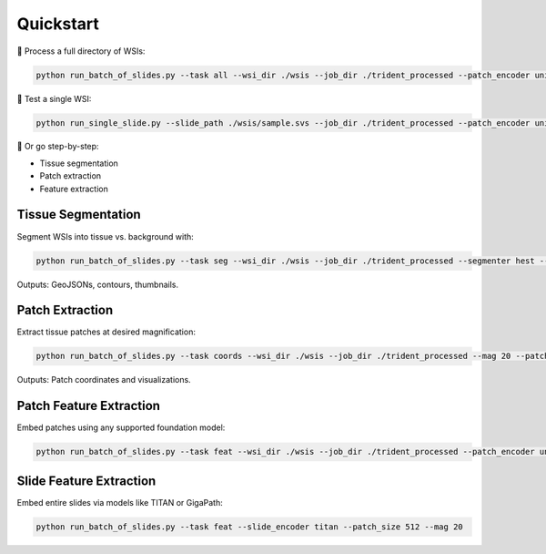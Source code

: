Quickstart
==========

🚀 Process a full directory of WSIs:

.. code-block:: bash

   python run_batch_of_slides.py --task all --wsi_dir ./wsis --job_dir ./trident_processed --patch_encoder uni_v1 --mag 20 --patch_size 256

🧪 Test a single WSI:

.. code-block:: bash

   python run_single_slide.py --slide_path ./wsis/sample.svs --job_dir ./trident_processed --patch_encoder uni_v1 --mag 20 --patch_size 256

👣 Or go step-by-step:

- Tissue segmentation
- Patch extraction
- Feature extraction

Tissue Segmentation
-------------------
Segment WSIs into tissue vs. background with:

.. code-block:: bash

   python run_batch_of_slides.py --task seg --wsi_dir ./wsis --job_dir ./trident_processed --segmenter hest --remove_artifacts

Outputs: GeoJSONs, contours, thumbnails.

Patch Extraction
----------------
Extract tissue patches at desired magnification:

.. code-block:: bash

   python run_batch_of_slides.py --task coords --wsi_dir ./wsis --job_dir ./trident_processed --mag 20 --patch_size 256

Outputs: Patch coordinates and visualizations.

Patch Feature Extraction
------------------------
Embed patches using any supported foundation model:

.. code-block:: bash

   python run_batch_of_slides.py --task feat --wsi_dir ./wsis --job_dir ./trident_processed --patch_encoder uni_v1

Slide Feature Extraction
------------------------
Embed entire slides via models like TITAN or GigaPath:

.. code-block:: bash

   python run_batch_of_slides.py --task feat --slide_encoder titan --patch_size 512 --mag 20

